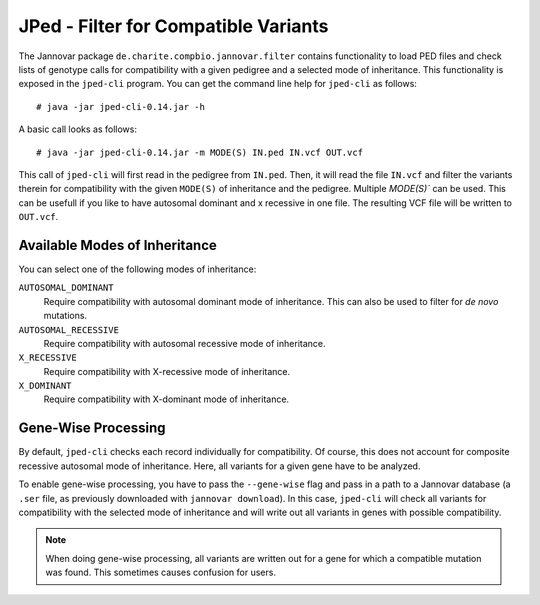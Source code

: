 .. _jannovar_filter:

JPed - Filter for Compatible Variants
=====================================

The Jannovar package ``de.charite.compbio.jannovar.filter`` contains functionality to load PED files and check lists of genotype calls for compatibility with a given pedigree and a selected mode of inheritance.
This functionality is exposed in the ``jped-cli`` program.
You can get the command line help for ``jped-cli`` as follows:

::

    # java -jar jped-cli-0.14.jar -h

A basic call looks as follows:

::

    # java -jar jped-cli-0.14.jar -m MODE(S) IN.ped IN.vcf OUT.vcf

This call of ``jped-cli`` will first read in the pedigree from ``IN.ped``.
Then, it will read the file ``IN.vcf`` and filter the variants therein for compatibility with the given ``MODE(S)`` of inheritance and the pedigree.
Multiple `MODE(S)`` can be used. This can be usefull if you like to have autosomal dominant and x recessive in one file.
The resulting VCF file will be written to ``OUT.vcf``.

Available Modes of Inheritance
------------------------------

You can select one of the following modes of inheritance:

``AUTOSOMAL_DOMINANT``
  Require compatibility with autosomal dominant mode of inheritance.
  This can also be used to filter for *de novo* mutations.

``AUTOSOMAL_RECESSIVE``
  Require compatibility with autosomal recessive mode of inheritance.

``X_RECESSIVE``
  Require compatibility with X-recessive mode of inheritance.

``X_DOMINANT``
  Require compatibility with X-dominant mode of inheritance.

Gene-Wise Processing
--------------------

By default, ``jped-cli`` checks each record individually for compatibility.
Of course, this does not account for composite recessive autosomal mode of inheritance.
Here, all variants for a given gene have to be analyzed.

To enable gene-wise processing, you have to pass the ``--gene-wise`` flag and pass in a path to a Jannovar database (a ``.ser`` file, as previously downloaded with ``jannovar download``).
In this case, ``jped-cli`` will check all variants for compatibility with the selected mode of inheritance and will write out all variants in genes with possible compatibility.

.. note::

    When doing gene-wise processing, all variants are written out for a gene for which a compatible mutation was found.
    This sometimes causes confusion for users.
